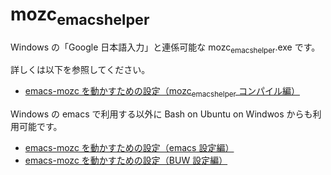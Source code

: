 #+STARTUP: showall indent

* mozc_emacs_helper

Windows の「Google 日本語入力」と連係可能な mozc_emacs_helper.exe です。

詳しくは以下を参照してください。

- [[https://www49.atwiki.jp/ntemacs/pages/50.html][emacs-mozc を動かすための設定（mozc_emacs_helper コンパイル編）]]

Windows の emacs で利用する以外に Bash on Ubuntu on Windwos からも利用可能です。

- [[https://www49.atwiki.jp/ntemacs/pages/48.html][emacs-mozc を動かすための設定（emacs 設定編）]]
- [[https://www49.atwiki.jp/ntemacs/pages/61.html][emacs-mozc を動かすための設定（BUW 設定編）]]
